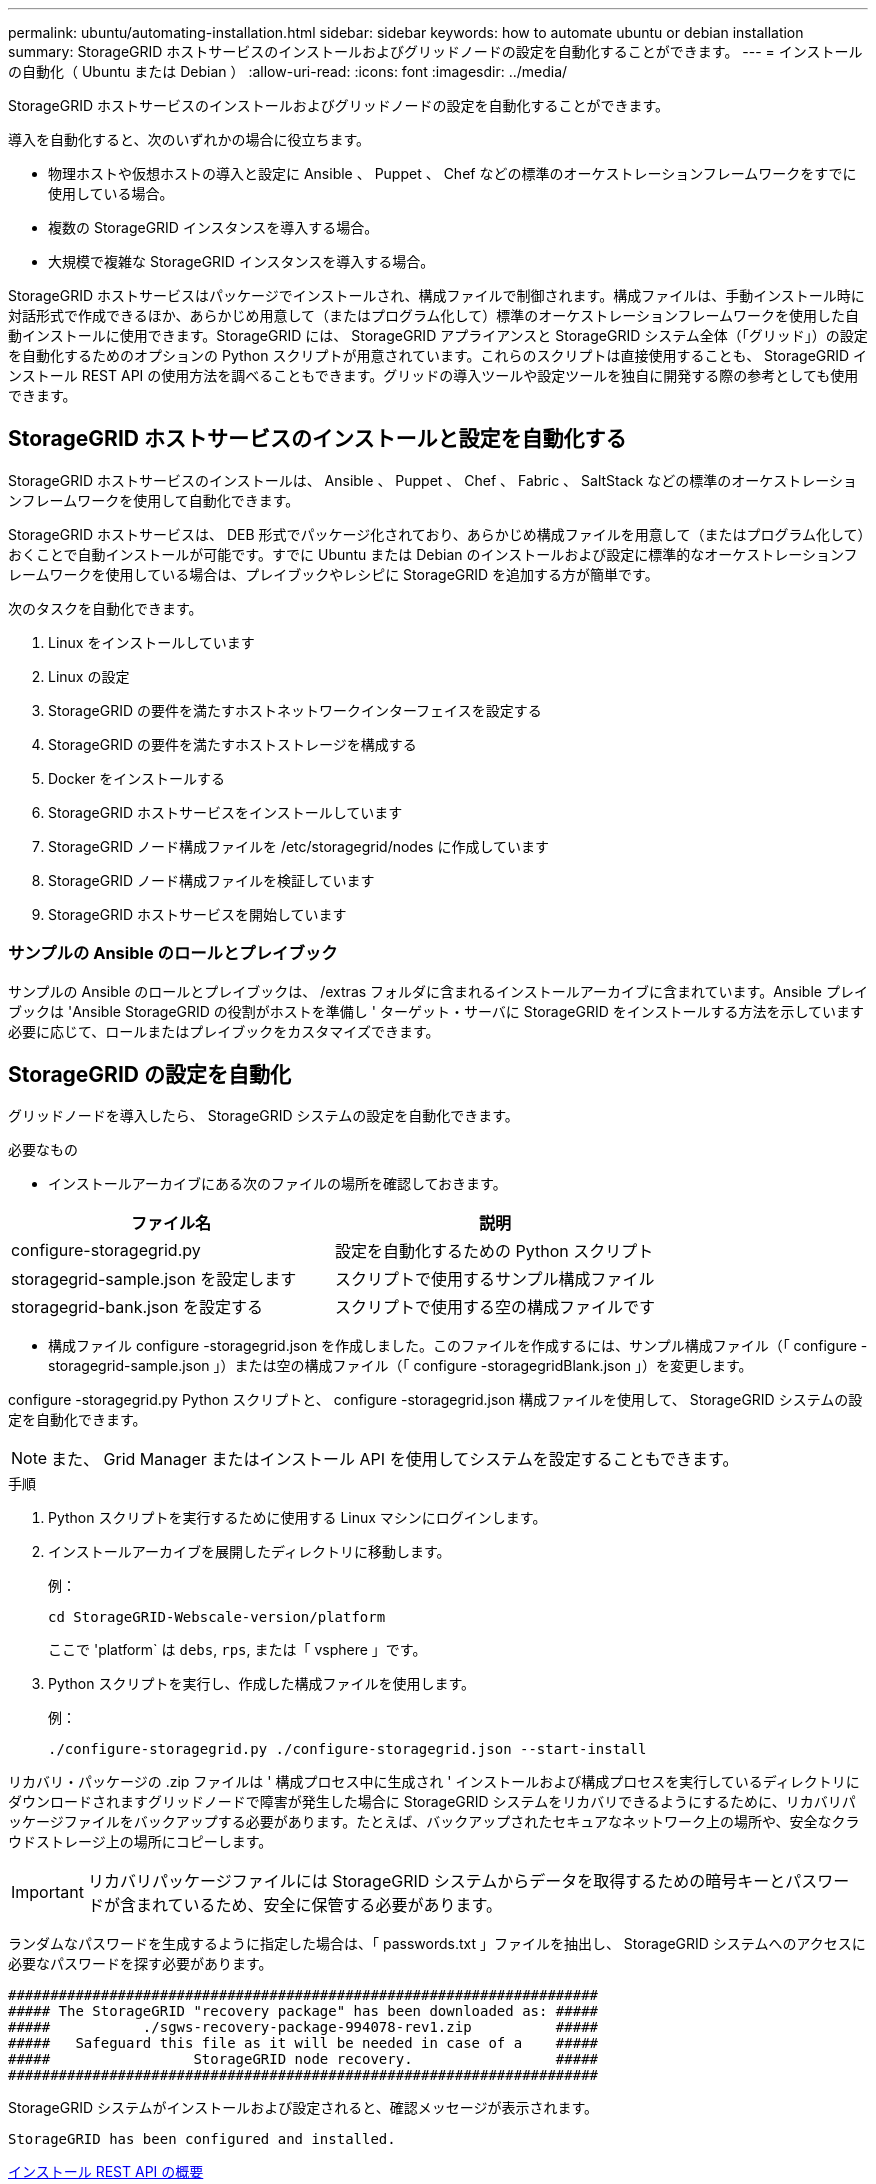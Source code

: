 ---
permalink: ubuntu/automating-installation.html 
sidebar: sidebar 
keywords: how to automate ubuntu or debian installation 
summary: StorageGRID ホストサービスのインストールおよびグリッドノードの設定を自動化することができます。 
---
= インストールの自動化（ Ubuntu または Debian ）
:allow-uri-read: 
:icons: font
:imagesdir: ../media/


[role="lead"]
StorageGRID ホストサービスのインストールおよびグリッドノードの設定を自動化することができます。

導入を自動化すると、次のいずれかの場合に役立ちます。

* 物理ホストや仮想ホストの導入と設定に Ansible 、 Puppet 、 Chef などの標準のオーケストレーションフレームワークをすでに使用している場合。
* 複数の StorageGRID インスタンスを導入する場合。
* 大規模で複雑な StorageGRID インスタンスを導入する場合。


StorageGRID ホストサービスはパッケージでインストールされ、構成ファイルで制御されます。構成ファイルは、手動インストール時に対話形式で作成できるほか、あらかじめ用意して（またはプログラム化して）標準のオーケストレーションフレームワークを使用した自動インストールに使用できます。StorageGRID には、 StorageGRID アプライアンスと StorageGRID システム全体（「グリッド」）の設定を自動化するためのオプションの Python スクリプトが用意されています。これらのスクリプトは直接使用することも、 StorageGRID インストール REST API の使用方法を調べることもできます。グリッドの導入ツールや設定ツールを独自に開発する際の参考としても使用できます。



== StorageGRID ホストサービスのインストールと設定を自動化する

StorageGRID ホストサービスのインストールは、 Ansible 、 Puppet 、 Chef 、 Fabric 、 SaltStack などの標準のオーケストレーションフレームワークを使用して自動化できます。

StorageGRID ホストサービスは、 DEB 形式でパッケージ化されており、あらかじめ構成ファイルを用意して（またはプログラム化して）おくことで自動インストールが可能です。すでに Ubuntu または Debian のインストールおよび設定に標準的なオーケストレーションフレームワークを使用している場合は、プレイブックやレシピに StorageGRID を追加する方が簡単です。

次のタスクを自動化できます。

. Linux をインストールしています
. Linux の設定
. StorageGRID の要件を満たすホストネットワークインターフェイスを設定する
. StorageGRID の要件を満たすホストストレージを構成する
. Docker をインストールする
. StorageGRID ホストサービスをインストールしています
. StorageGRID ノード構成ファイルを /etc/storagegrid/nodes に作成しています
. StorageGRID ノード構成ファイルを検証しています
. StorageGRID ホストサービスを開始しています




=== サンプルの Ansible のロールとプレイブック

サンプルの Ansible のロールとプレイブックは、 /extras フォルダに含まれるインストールアーカイブに含まれています。Ansible プレイブックは 'Ansible StorageGRID の役割がホストを準備し ' ターゲット・サーバに StorageGRID をインストールする方法を示しています必要に応じて、ロールまたはプレイブックをカスタマイズできます。



== StorageGRID の設定を自動化

グリッドノードを導入したら、 StorageGRID システムの設定を自動化できます。

.必要なもの
* インストールアーカイブにある次のファイルの場所を確認しておきます。


[cols="1a,1a"]
|===
| ファイル名 | 説明 


| configure-storagegrid.py  a| 
設定を自動化するための Python スクリプト



| storagegrid-sample.json を設定します  a| 
スクリプトで使用するサンプル構成ファイル



| storagegrid-bank.json を設定する  a| 
スクリプトで使用する空の構成ファイルです

|===
* 構成ファイル configure -storagegrid.json を作成しました。このファイルを作成するには、サンプル構成ファイル（「 configure -storagegrid-sample.json 」）または空の構成ファイル（「 configure -storagegridBlank.json 」）を変更します。


configure -storagegrid.py Python スクリプトと、 configure -storagegrid.json 構成ファイルを使用して、 StorageGRID システムの設定を自動化できます。


NOTE: また、 Grid Manager またはインストール API を使用してシステムを設定することもできます。

.手順
. Python スクリプトを実行するために使用する Linux マシンにログインします。
. インストールアーカイブを展開したディレクトリに移動します。
+
例：

+
[listing]
----
cd StorageGRID-Webscale-version/platform
----
+
ここで 'platform` は `debs`, `rps`, または「 vsphere 」です。

. Python スクリプトを実行し、作成した構成ファイルを使用します。
+
例：

+
[listing]
----
./configure-storagegrid.py ./configure-storagegrid.json --start-install
----


リカバリ・パッケージの .zip ファイルは ' 構成プロセス中に生成され ' インストールおよび構成プロセスを実行しているディレクトリにダウンロードされますグリッドノードで障害が発生した場合に StorageGRID システムをリカバリできるようにするために、リカバリパッケージファイルをバックアップする必要があります。たとえば、バックアップされたセキュアなネットワーク上の場所や、安全なクラウドストレージ上の場所にコピーします。


IMPORTANT: リカバリパッケージファイルには StorageGRID システムからデータを取得するための暗号キーとパスワードが含まれているため、安全に保管する必要があります。

ランダムなパスワードを生成するように指定した場合は、「 passwords.txt 」ファイルを抽出し、 StorageGRID システムへのアクセスに必要なパスワードを探す必要があります。

[listing]
----
######################################################################
##### The StorageGRID "recovery package" has been downloaded as: #####
#####           ./sgws-recovery-package-994078-rev1.zip          #####
#####   Safeguard this file as it will be needed in case of a    #####
#####                 StorageGRID node recovery.                 #####
######################################################################
----
StorageGRID システムがインストールおよび設定されると、確認メッセージが表示されます。

[listing]
----
StorageGRID has been configured and installed.
----
xref:overview-of-installation-rest-api.adoc[インストール REST API の概要]

